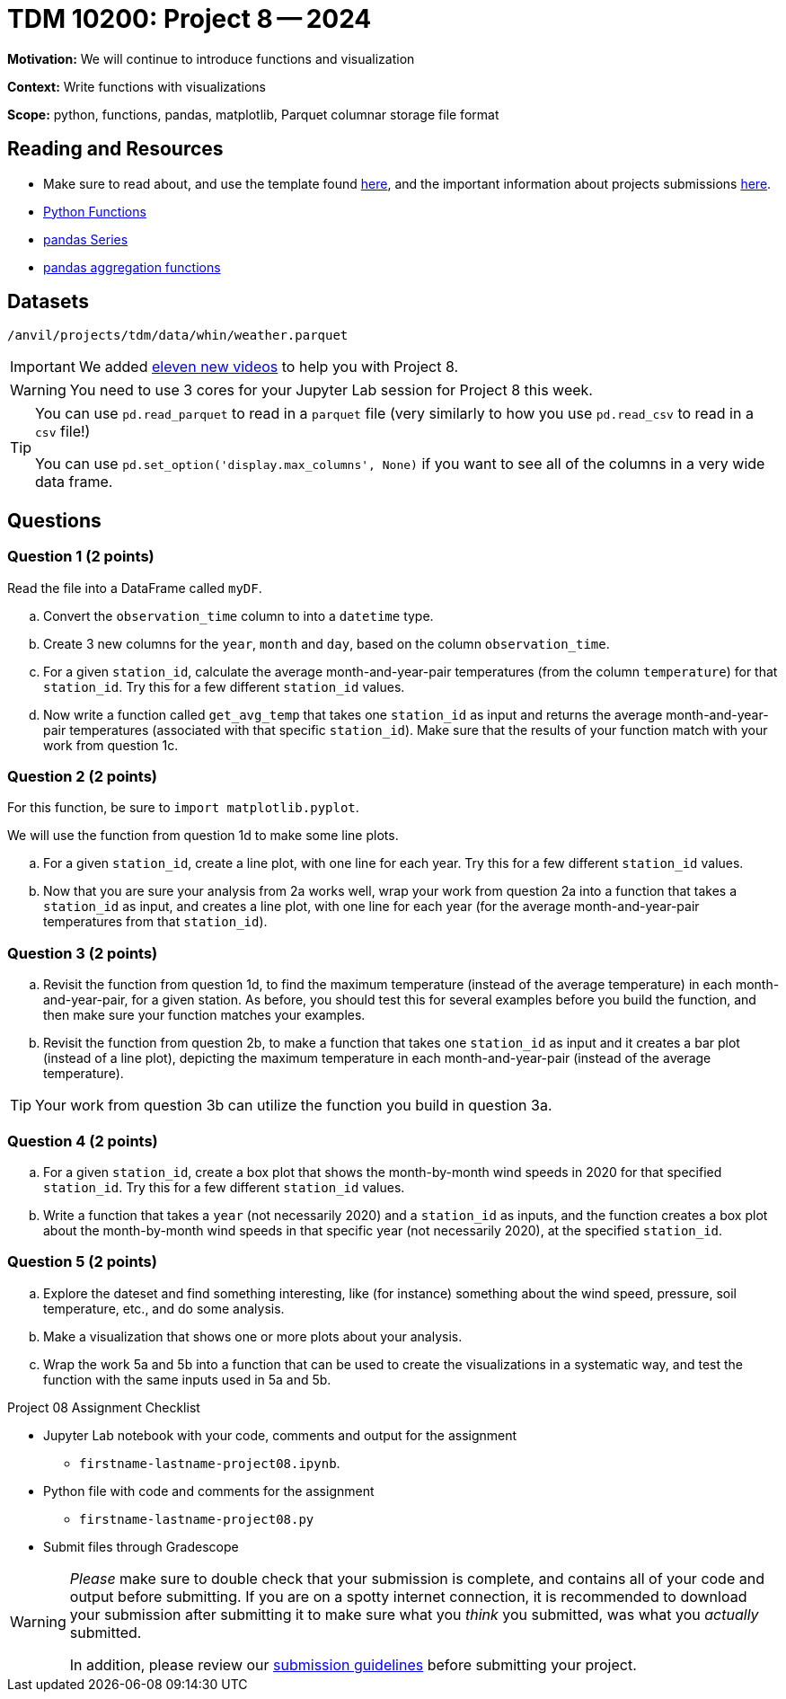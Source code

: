 = TDM 10200: Project 8 -- 2024

**Motivation:** We will continue to introduce functions and visualization

**Context:**  Write functions with visualizations

**Scope:** python, functions, pandas, matplotlib, Parquet columnar storage file format


== Reading and Resources

- Make sure to read about, and use the template found xref:templates.adoc[here], and the important information about projects submissions xref:submissions.adoc[here].
- https://the-examples-book.com/programming-languages/python/writing-functions[Python Functions]
- https://the-examples-book.com/programming-languages/python/pandas-series[pandas Series]
- https://the-examples-book.com/programming-languages/python/pandas-aggregate-functions[pandas aggregation functions]


== Datasets

`/anvil/projects/tdm/data/whin/weather.parquet`

[IMPORTANT]
====
We added https://the-examples-book.com/programming-languages/python/some-examples-for-TDM-10200-project-8[eleven new videos] to help you with Project 8.
====

[WARNING]
====
You need to use 3 cores for your Jupyter Lab session for Project 8 this week.
====

[TIP]
====
You can use `pd.read_parquet` to read in a `parquet` file (very similarly to how you use `pd.read_csv` to read in a `csv` file!)

You can use `pd.set_option('display.max_columns', None)` if you want to see all of the columns in a very wide data frame.
====

== Questions 
 

=== Question 1 (2 points)

Read the file into a DataFrame called `myDF`.

.. Convert the `observation_time` column to into a `datetime` type.
.. Create 3 new columns for the `year`, `month` and `day`, based on the column `observation_time`.
.. For a given `station_id`, calculate the average month-and-year-pair temperatures (from the column `temperature`) for that `station_id`.  Try this for a few different `station_id` values.
.. Now write a function called `get_avg_temp` that takes one `station_id` as input and returns the average month-and-year-pair temperatures (associated with that specific `station_id`).  Make sure that the results of your function match with your work from question 1c.

=== Question 2 (2 points)

For this function, be sure to `import matplotlib.pyplot`.

We will use the function from question 1d to make some line plots.

.. For a given `station_id`, create a line plot, with one line for each year.  Try this for a few different `station_id` values.
.. Now that you are sure your analysis from 2a works well, wrap your work from question 2a into a function that takes a `station_id` as input, and creates a line plot, with one line for each year (for the average month-and-year-pair temperatures from that `station_id`).

=== Question 3 (2 points)

.. Revisit the function from question 1d, to find the maximum temperature (instead of the average temperature) in each month-and-year-pair, for a given station.  As before, you should test this for several examples before you build the function, and then make sure your function matches your examples.
.. Revisit the function from question 2b, to make a function that takes one `station_id` as input and it creates a bar plot (instead of a line plot), depicting the maximum temperature in each month-and-year-pair (instead of the average temperature).

[TIP]
====
Your work from question 3b can utilize the function you build in question 3a.
====

=== Question 4 (2 points)

.. For a given `station_id`, create a box plot that shows the month-by-month wind speeds in 2020 for that specified `station_id`.  Try this for a few different `station_id` values.
..  Write a function that takes a `year` (not necessarily 2020) and a `station_id` as inputs, and the function creates a box plot about the month-by-month wind speeds in that specific year (not necessarily 2020), at the specified `station_id`.
 

=== Question 5 (2 points)

.. Explore the dateset and find something interesting, like (for instance) something about the wind speed, pressure, soil temperature, etc., and do some analysis.
.. Make a visualization that shows one or more plots about your analysis.
.. Wrap the work 5a and 5b into a function that can be used to create the visualizations in a systematic way, and test the function with the same inputs used in 5a and 5b.

Project 08 Assignment Checklist
====
* Jupyter Lab notebook with your code, comments and output for the assignment
    ** `firstname-lastname-project08.ipynb`.
* Python file with code and comments for the assignment
    ** `firstname-lastname-project08.py`

* Submit files through Gradescope
==== 

[WARNING]
====
_Please_ make sure to double check that your submission is complete, and contains all of your code and output before submitting. If you are on a spotty internet connection, it is recommended to download your submission after submitting it to make sure what you _think_ you submitted, was what you _actually_ submitted.
                                                                                                                             
In addition, please review our xref:submissions.adoc[submission guidelines] before submitting your project.
====
